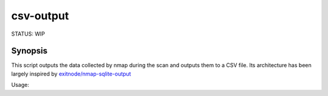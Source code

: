 ##########
csv-output
##########

STATUS: WIP

Synopsis
--------

This script outputs the data collected by nmap during the scan and outputs them to a CSV file.
Its architecture has been largely inspired by `exitnode/nmap-sqlite-output`_


Usage:

.. code:: Shell
    nmap --script csv-output --script-args=filename=myscan.csv -p 1-1000 scanme.nmap.org


.. _exitnode/nmap-sqlite-output: https://github.com/exitnode/nmap-sqlite-output 
